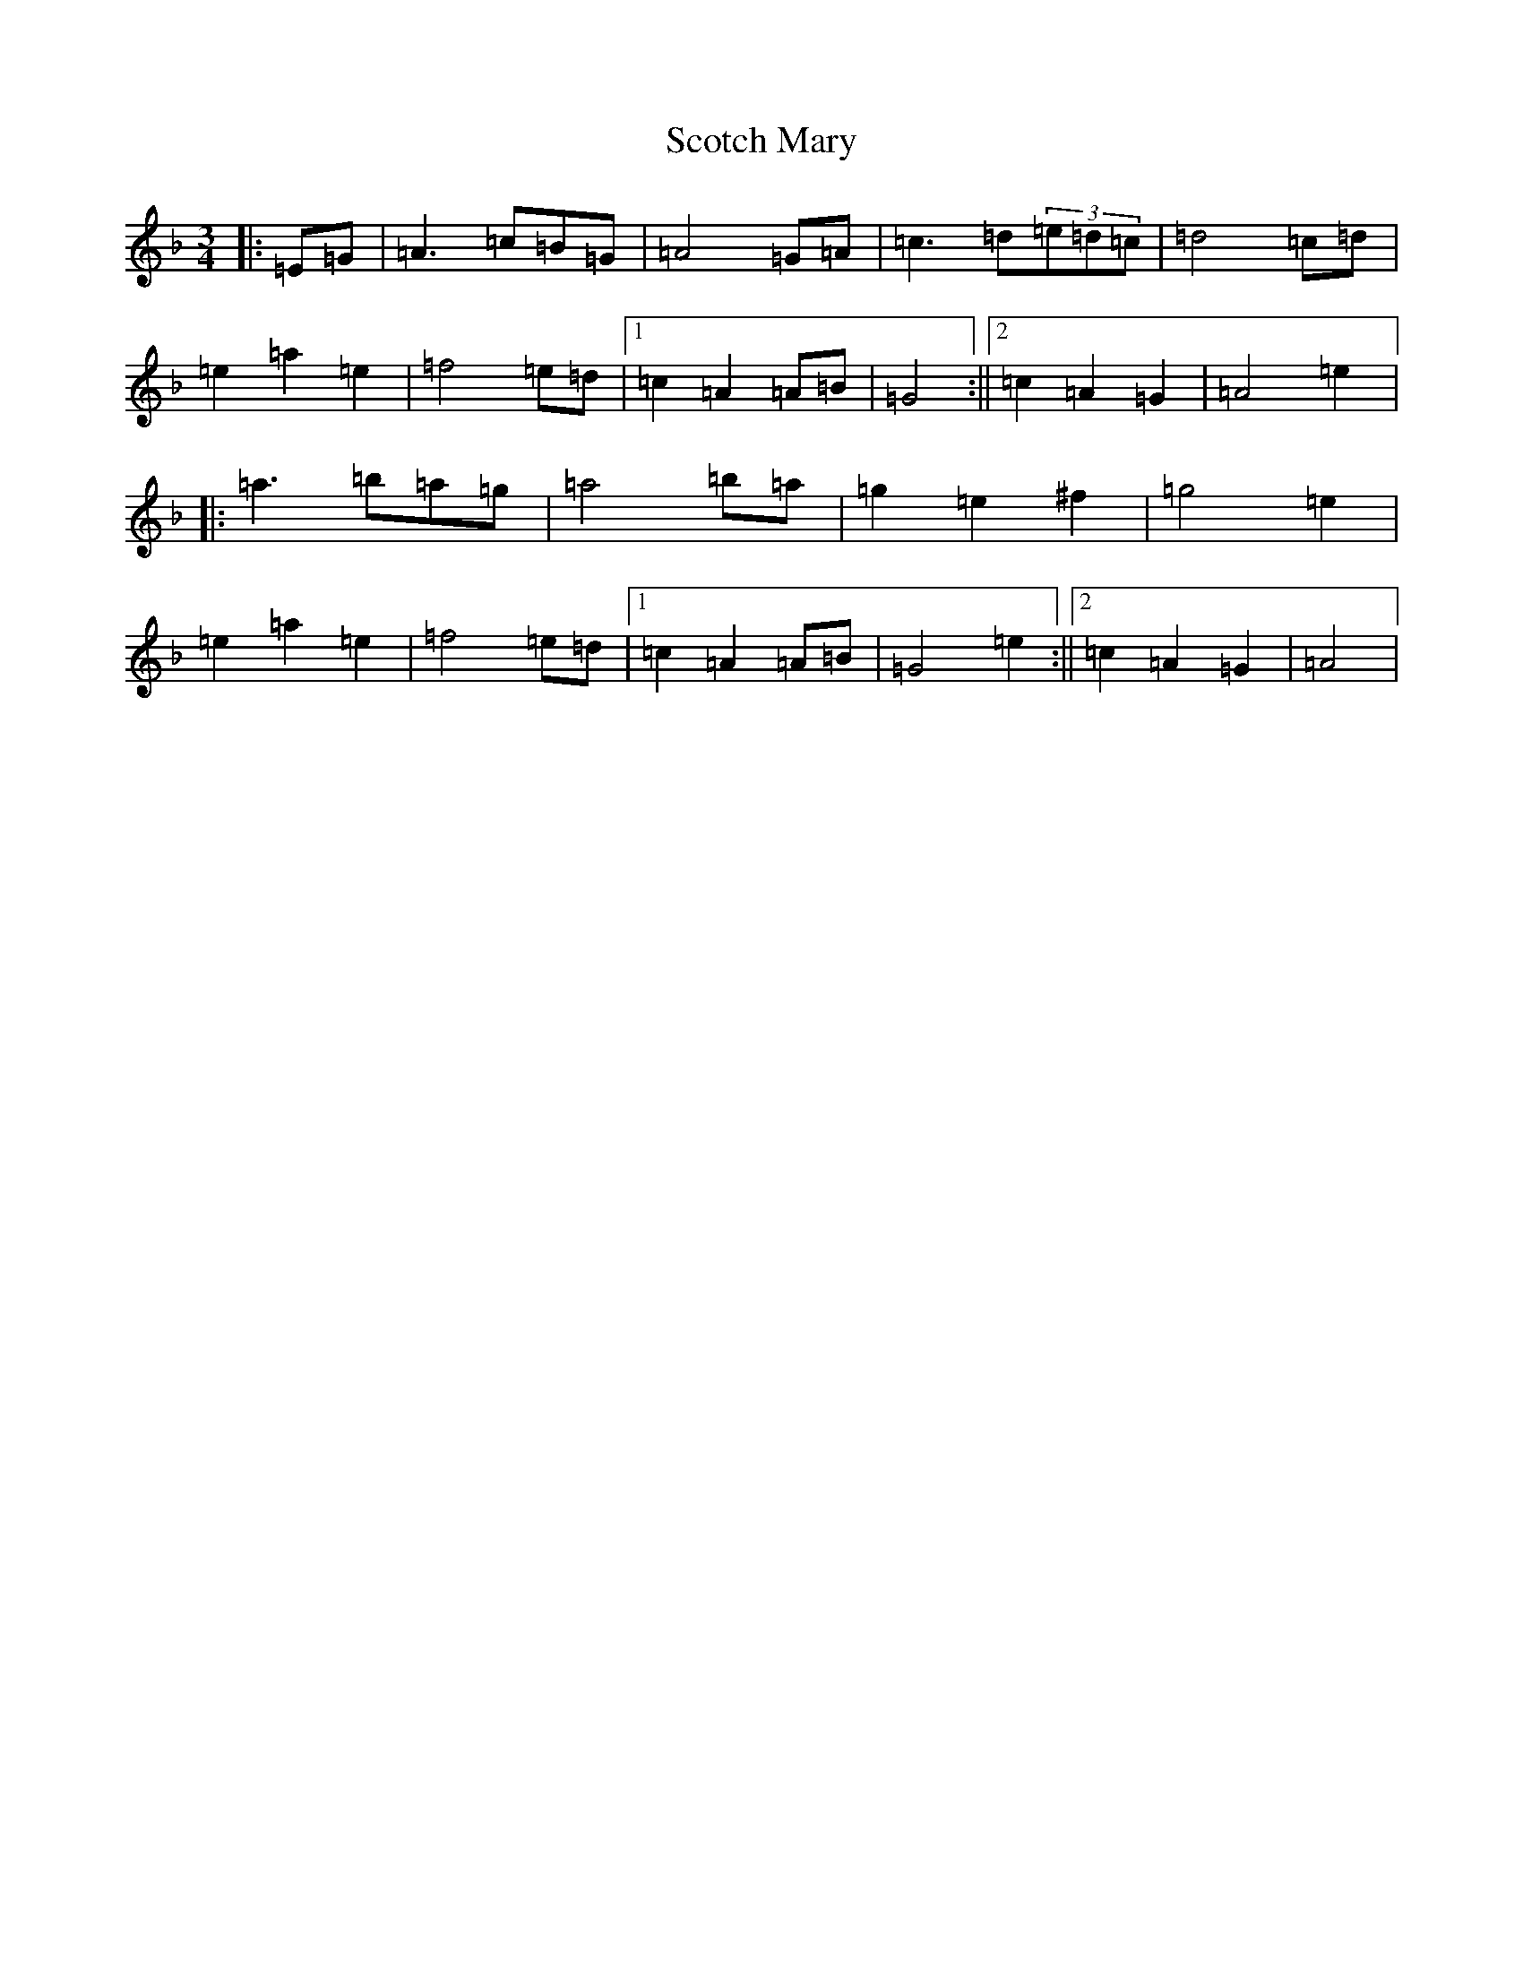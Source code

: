 X: 2582
T: Scotch Mary
S: https://thesession.org/tunes/96#setting12650
Z: A Mixolydian
R: reel
M:3/4
L:1/8
K: C Mixolydian
|:=E=G|=A3=c=B=G|=A4=G=A|=c3=d(3=e=d=c|=d4=c=d|=e2=a2=e2|=f4=e=d|1=c2=A2=A=B|=G4:||2=c2=A2=G2|=A4=e2|:=a3=b=a=g|=a4=b=a|=g2=e2^f2|=g4=e2|=e2=a2=e2|=f4=e=d|1=c2=A2=A=B|=G4=e2:||2=c2=A2=G2|=A4|